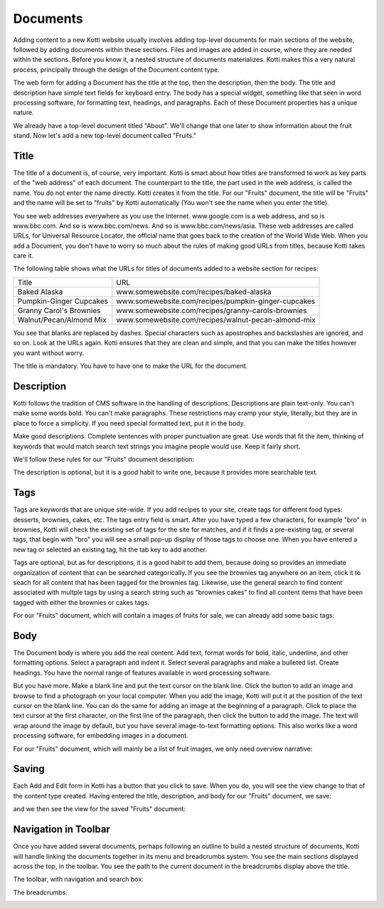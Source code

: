 =========
Documents
=========

Adding content to a new Kotti website usually involves adding top-level
documents for main sections of the website, followed by adding documents within
these sections. Files and images are added in course, where they are needed
within the sections. Before you know it, a nested structure of documents
materializes. Kotti makes this a very natural process, principally through the
design of the Document content type.

.. Image:: ../images/add_menu.png

The web form for adding a Document has the title at the top, then the
description, then the body. The title and description have simple text fields
for keyboard entry. The body has a special widget, something like that seen in
word processing software, for formatting text, headings, and paragraphs. Each of
these Document properties has a unique nature.

We already have a top-level document titled "About". We'll change that one
later to show information about the fruit stand. Now let's add a new top-level
document called "Fruits."

Title
-----

The title of a document is, of course, very important. Kotti is smart about how
titles are transformed to work as key parts of the "web address" of each
document. The counterpart to the title, the part used in the web address, is
called the name. You do not enter the name directly. Kotti creates it from the
title. For our "Fruits" document, the title will be "Fruits" and the name will
be set to "fruits" by Kotti automatically (You won't see the name when you
enter the title).

.. Image:: ../images/adding_fruits_document_title.png

You see web addresses everywhere as you use the Internet.  www.google.com is a
web address, and so is www.bbc.com. And so is www.bbc.com/news. And so is
www.bbc.com/news/asia. These web addresses are called URLs, for Universal
Resource Locator, the official name that goes back to the creation of the World
Wide Web. When you add a Document, you don't have to worry so much about the
rules of making good URLs from titles, because Kotti takes care it.

The following table shows what the URLs for titles of documents added to a
website section for recipes:

========================= ====================================================
        Title                                      URL
------------------------- ----------------------------------------------------
Baked Alaska              www.somewebsite.com/recipes/baked-alaska
Pumpkin-Ginger Cupcakes   www.somewebsite.com/recipes/pumpkin-ginger-cupcakes
Granny Carol's Brownies   www.somewebsite.com/recipes/granny-carols-brownies
Walnut/Pecan/Almond Mix   www.somewebsite.com/recipes/walnut-pecan-almond-mix
========================= ====================================================

You see that blanks are replaced by dashes. Special characters such as
apostrophes and backslashes are ignored, and so on. Look at the URLs again.
Kotti ensures that they are clean and simple, and that you can make the titles
however you want without worry.

The title is mandatory. You have to have one to make the URL for the document.

Description
-----------

Kotti follows the tradition of CMS software in the handling of descriptions.
Descriptions are plain text-only. You can't make some words bold. You can't
make paragraphs. These restrictions may cramp your style, literally, but they
are in place to force a simplicity. If you need special formatted text, put it
in the body.

Make good descriptions. Complete sentences with proper punctuation are great.
Use words that fit the item, thinking of keywords that would match search text
strings you imagine people would use. Keep it fairly short.

We'll follow these rules for our "Fruits" document description:

.. Image:: ../images/adding_fruits_document_description.png

The description is optional, but it is a good habit to write one, because it
provides more searchable text.

Tags
----

Tags are keywords that are unique site-wide. If you add recipes to your site,
create tags for different food types: desserts, brownies, cakes, etc. The tags
entry field is smart. After you have typed a few characters, for example "bro"
in brownies, Kotti will check the existing set of tags for the site for
matches, and if it finds a pre-existing tag, or several tags, that begin with
"bro" you will see a small pop-up display of those tags to choose one. When you
have entered a new tag or selected an existing tag, hit the tab key to add
another.

Tags are optional, but as for descriptions, it is a good habit to add them,
because doing so provides an immediate organization of content that can be
searched categorically. If you see the brownies tag anywhere on an item, click
it to seach for all content that has been tagged for the brownies tag.
Likewise, use the general search to find content associated with multple tags
by using a search string such as "brownies cakes" to find all content items
that have been tagged with either the brownies or cakes tags.

For our "Fruits" document, which will contain a images of fruits for sale,
we can already add some basic tags:

.. Image:: ../images/adding_fruits_document_tags.png

Body
----

The Document body is where you add the real content. Add text, format words for
bold, italic, underline, and other formatting options. Select a paragraph and
indent it. Select several paragraphs and make a bulleted list. Create headings.
You have the normal range of features available in word processing software.

But you have more. Make a blank line and put the text cursor on the blank line.
Click the button to add an image and browse to find a photograph on your local
computer. When you add the image, Kotti will put it at the position of the text
cursor on the blank line. You can do the same for adding an image at the
beginning of a paragraph. Click to place the text cursor at the first
character, on the first line of the paragraph, then click the button to add the
image. The text will wrap around the image by default, but you have several
image-to-text formatting options. This also works like a word processing
software, for embedding images in a document.

For our "Fruits" document, which will mainly be a list of fruit images, we only
need overview narrative:

.. Image:: ../images/adding_fruits_document_body.png

Saving
------

Each Add and Edit form in Kotti has a button that you click to save. When you
do, you will see the view change to that of the content type created. Having
entered the title, description, and body for our "Fruits" document, we save:

.. Image:: ../images/adding_fruits_document_save.png

and we then see the view for the saved "Fruits" document:

.. Image:: ../images/fruits_document_saved.png

Navigation in Toolbar
---------------------

Once you have added several documents, perhaps following an outline to build a
nested structure of documents, Kotti will handle linking the documents together
in its menu and breadcrumbs system. You see the main sections displayed across
the top, in the toolbar. You see the path to the current document in the
breadcrumbs display above the title.

The toolbar, with navigation and search box:

.. Image:: ../images/fruits_document_toolbar.png

The breadcrumbs:

.. Image:: ../images/fruits_document_breadcrumbs.png
